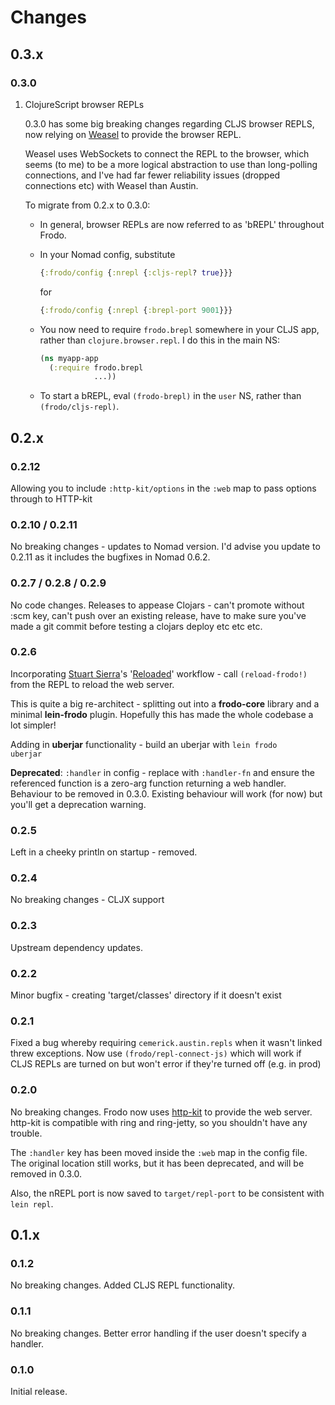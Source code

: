 * Changes
** 0.3.x

*** 0.3.0

**** ClojureScript browser REPLs

0.3.0 has some big breaking changes regarding CLJS browser REPLS, now
relying on [[https://github.com/tomjakubowski/weasel][Weasel]] to provide the browser REPL.

Weasel uses WebSockets to connect the REPL to the browser, which seems
(to me) to be a more logical abstraction to use than long-polling
connections, and I've had far fewer reliability issues (dropped
connections etc) with Weasel than Austin.

To migrate from 0.2.x to 0.3.0:

- In general, browser REPLs are now referred to as 'bREPL' throughout Frodo.
- In your Nomad config, substitute
  #+BEGIN_SRC clojure
    {:frodo/config {:nrepl {:cljs-repl? true}}}
  #+END_SRC
  for
  #+BEGIN_SRC clojure
    {:frodo/config {:nrepl {:brepl-port 9001}}}
  #+END_SRC
- You now need to require =frodo.brepl= somewhere in your CLJS app,
  rather than =clojure.browser.repl=. I do this in the main NS:
  #+BEGIN_SRC clojure
    (ns myapp-app
      (:require frodo.brepl
                ...))
  #+END_SRC
- To start a bREPL, eval =(frodo-brepl)= in the =user= NS, rather than
  =(frodo/cljs-repl)=.

** 0.2.x
*** 0.2.12

Allowing you to include =:http-kit/options= in the =:web= map to pass
options through to HTTP-kit

*** 0.2.10 / 0.2.11

No breaking changes - updates to Nomad version. I'd advise you update
to 0.2.11 as it includes the bugfixes in Nomad 0.6.2.

*** 0.2.7 / 0.2.8 / 0.2.9

No code changes. Releases to appease Clojars - can't promote
without :scm key, can't push over an existing release, have to make
sure you've made a git commit before testing a clojars deploy etc etc
etc.

*** 0.2.6

Incorporating [[https://github.com/stuartsierra][Stuart Sierra]]'s '[[http://thinkrelevance.com/blog/2013/06/04/clojure-workflow-reloaded][Reloaded]]' workflow - call
=(reload-frodo!)= from the REPL to reload the web server.

This is quite a big re-architect - splitting out into a *frodo-core*
library and a minimal *lein-frodo* plugin. Hopefully this has made the
whole codebase a lot simpler!

Adding in *uberjar* functionality - build an uberjar with =lein frodo
uberjar=

*Deprecated*: =:handler= in config - replace with =:handler-fn= and
ensure the referenced function is a zero-arg function returning a web
handler. Behaviour to be removed in 0.3.0. Existing behaviour will
work (for now) but you'll get a deprecation warning.

*** 0.2.5

Left in a cheeky println on startup - removed.

*** 0.2.4

No breaking changes - CLJX support

*** 0.2.3

Upstream dependency updates.

*** 0.2.2

Minor bugfix - creating 'target/classes' directory if it doesn't exist

*** 0.2.1

Fixed a bug whereby requiring =cemerick.austin.repls= when it wasn't
linked threw exceptions. Now use =(frodo/repl-connect-js)= which will
work if CLJS REPLs are turned on but won't error if they're turned off
(e.g. in prod)

*** 0.2.0

No breaking changes. Frodo now uses [[http://httpkit.org][http-kit]] to provide the
web server. http-kit is compatible with ring and ring-jetty, so you
shouldn't have any trouble.

The =:handler= key has been moved inside the =:web= map in the config
file. The original location still works, but it has been deprecated,
and will be removed in 0.3.0.

Also, the nREPL port is now saved to =target/repl-port= to be
consistent with =lein repl=.

** 0.1.x
*** 0.1.2

No breaking changes. Added CLJS REPL functionality.

*** 0.1.1

No breaking changes. Better error handling if the user doesn't specify
a handler.

*** 0.1.0

Initial release.

